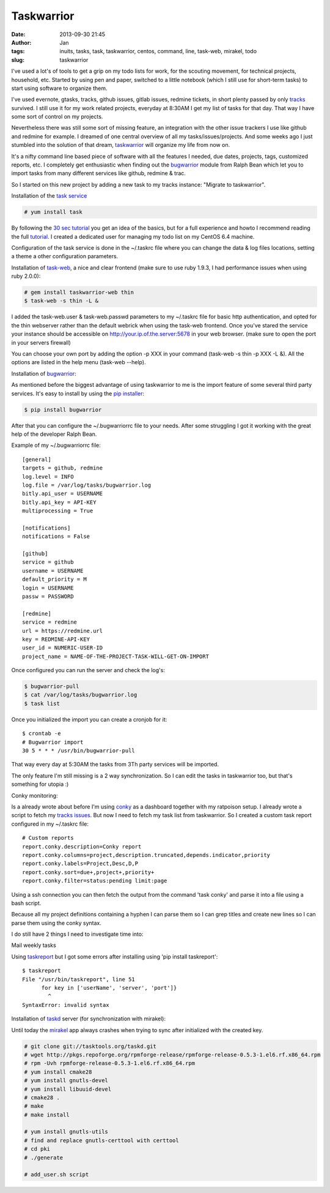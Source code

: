 Taskwarrior
###########
:date: 2013-09-30 21:45
:author: Jan
:tags: inuits, tasks, task, taskwarrior, centos, command, line, task-web, mirakel, todo
:slug: taskwarrior

I've used a lot's of tools to get a grip on my todo lists for work, for the scouting movement, for technical projects, household, etc. Started by using pen and paper, switched to a little notebook (which I still use for short-term tasks) to start using software to organize them.

I've used evernote, gtasks, tracks, github issues, gitlab issues, redmine tickets, in short plenty passed by only `tracks`_ survived. I still use it for my work related projects, everyday at 8:30AM I get my list of tasks for that day. That way I have some sort of control on my projects.

Nevertheless there was still some sort of missing feature, an integration with the other issue trackers I use like github and redmine for example. I dreamed of one central overview of all my tasks/issues/projects. And some weeks ago I just stumbled into the solution of that dream, `taskwarrior`_ will organize my life from now on.

It's a nifty command line based piece of software with all the features I needed, due dates, projects, tags, customized reports, etc. I completely get enthusiastic when finding out the `bugwarrior`_ module from Ralph Bean which let you to import tasks from many different services like github, redmine & trac. 

So I started on this new project by adding a new task to my tracks instance: "Migrate to taskwarrior".

Installation of the `task service`_

.. code:: bash
	
	# yum install task

By following the `30 sec tutorial`_ you get an idea of the basics, but for a full experience and howto I recommend reading the full `tutorial`_. I created a dedicated user for managing my todo list on my CentOS 6.4 machine.

Configuration of the task service is done in the ~/.taskrc file where you can change the data & log files locations, setting a theme a other configuration parameters.

Installation of `task-web`_, a nice and clear frontend (make sure to use ruby 1.9.3, I had performance issues when using ruby 2.0.0):

.. code:: bash

	# gem install taskwarrior-web thin
	$ task-web -s thin -L &

I added the task-web.user & task-web.passwd parameters to my ~/.taskrc file for basic http authentication, and opted for the thin webserver rather than the default webrick when using the task-web frontend. Once you've stared the service your instance should be accessible on http://your.ip.of.the.server:5678 in your web browser. (make sure to open the port in your servers firewall)

You can choose your own port by adding the option -p XXX in your command (task-web -s thin -p XXX -L &). All the options are listed in the help menu (task-web --help).

Installation of `bugwarrior`_:

As mentioned before the biggest advantage of using taskwarrior to me is the import feature of some several third party services. It's easy to install by using the `pip installer`_:

.. code:: bash

	$ pip install bugwarrior

After that you can configure the ~/.bugwarriorrc file to your needs. After some struggling I got it working with the great help of the developer Ralph Bean. 

Example of my ~/.bugwarriorrc file:

::

	[general]
	targets = github, redmine
	log.level = INFO
	log.file = /var/log/tasks/bugwarrior.log
	bitly.api_user = USERNAME
	bitly.api_key = API-KEY
	multiprocessing = True
	
	[notifications]
	notifications = False
	
	[github]
	service = github
	username = USERNAME
	default_priority = M
	login = USERNAME 
	passw = PASSWORD

	[redmine]
	service = redmine
	url = https://redmine.url
	key = REDMINE-API-KEY
	user_id = NUMERIC-USER-ID
	project_name = NAME-OF-THE-PROJECT-TASK-WILL-GET-ON-IMPORT

Once configured you can run the server and check the log's:

.. code:: bash

	$ bugwarrior-pull
	$ cat /var/log/tasks/bugwarrior.log
	$ task list

Once you initialized the import you can create a cronjob for it:
	
::

	$ crontab -e
	# Bugwarrior import
	30 5 * * * /usr/bin/bugwarrior-pull

That way every day at 5:30AM the tasks from 3Th party services will be imported. 

The only feature I'm still missing is a 2 way synchronization. So I can edit the tasks in taskwarrior too, but that's something for utopia :)

Conky monitoring:

Is a already wrote about before I'm using `conky`_ as a dashboard together with my ratpoison setup. I already wrote a script to fetch my `tracks issues`_. But now I need to fetch my task list from taskwarrior. So I created a custom task report configured in my ~/.taskrc file:

::

	# Custom reports
	report.conky.description=Conky report
	report.conky.columns=project,description.truncated,depends.indicator,priority
	report.conky.labels=Project,Desc,D,P
	report.conky.sort=due+,project+,priority+
	report.conky.filter=status:pending limit:page

Using a ssh connection you can then fetch the output from the command 'task conky' and parse it into a file using a bash script.

Because all my project definitions containing a hyphen I can parse them so I can grep titles and create new lines so I can parse them using the conky syntax.

	
.. code ::bash

	#!/bin/bash                                                                                                            
	ssh username@taskwarrior.server "task conky | head -7 | tail -4 | sed 's/^*[A-Z]*-[A-Z]*/&\n-/g' | sed -e 's/^- [ \t]*/ - /g' | sed 's/^/ /g' | head -4"

I do still have 2 things I need to investigate time into:

Mail weekly tasks

Using `taskreport`_ but I got some errors after installing using 'pip install taskreport':

::

	$ taskreport 
	File "/usr/bin/taskreport", line 51
	      for key in ['userName', 'server', 'port']}
	        ^
	SyntaxError: invalid syntax


Installation of `taskd`_ server (for synchronization with mirakel):

Until today the `mirakel`_ app always crashes when trying to sync after initialized with the created key.

.. code:: bash
	
	# git clone git://tasktools.org/taskd.git
	# wget http://pkgs.repoforge.org/rpmforge-release/rpmforge-release-0.5.3-1.el6.rf.x86_64.rpm
	# rpm -Uvh rpmforge-release-0.5.3-1.el6.rf.x86_64.rpm
	# yum install cmake28
	# yum install gnutls-devel
	# yum install libuuid-devel
	# cmake28 .
	# make
	# make install

	# yum install gnutls-utils
	# find and replace gnutls-certtool with certtool
	# cd pki
	# ./generate

	# add_user.sh script

.. _tracks: http://www.visibilityspots.com/tracks.html
.. _taskwarrior: http://taskwarrior.org
.. _bugwarrior: https://github.com/ralphbean/bugwarrior
.. _task service: http://taskwarrior.org/projects/taskwarrior/wiki/Download
.. _30 sec tutorial: http://taskwarrior.org/projects/taskwarrior/wiki/30-second_Tutorial
.. _tutorial: http://taskwarrior.org/projects/taskwarrior/wiki/Tutorial
.. _task-web: http://theunraveler.github.io/taskwarrior-web/
.. _pip installer: http://www.pip-installer.org/en/latest/
.. _conky: http://www.visibilityspots.com/conky-colors.html
.. _tracks issues: https://github.com/visibilityspots/scripts#conky-trackssh
.. _taskreport: http://pypi.python.org/pypi/taskreport/
.. _taskd: http://mirakel.azapps.de/taskwarrior.html
.. _mirakel: http://mirakel.azapps.de
